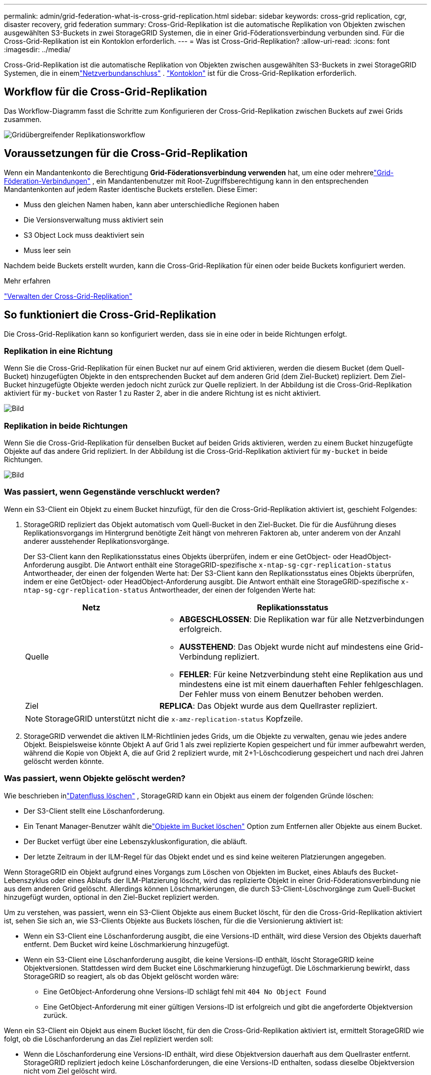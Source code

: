 ---
permalink: admin/grid-federation-what-is-cross-grid-replication.html 
sidebar: sidebar 
keywords: cross-grid replication, cgr, disaster recovery, grid federation 
summary: Cross-Grid-Replikation ist die automatische Replikation von Objekten zwischen ausgewählten S3-Buckets in zwei StorageGRID Systemen, die in einer Grid-Föderationsverbindung verbunden sind.  Für die Cross-Grid-Replikation ist ein Kontoklon erforderlich. 
---
= Was ist Cross-Grid-Replikation?
:allow-uri-read: 
:icons: font
:imagesdir: ../media/


[role="lead"]
Cross-Grid-Replikation ist die automatische Replikation von Objekten zwischen ausgewählten S3-Buckets in zwei StorageGRID Systemen, die in einemlink:grid-federation-overview.html["Netzverbundanschluss"] . link:grid-federation-what-is-account-clone.html["Kontoklon"] ist für die Cross-Grid-Replikation erforderlich.



== Workflow für die Cross-Grid-Replikation

Das Workflow-Diagramm fasst die Schritte zum Konfigurieren der Cross-Grid-Replikation zwischen Buckets auf zwei Grids zusammen.

image::../media/grid-federation-cgr-workflow.png[Gridübergreifender Replikationsworkflow]



== Voraussetzungen für die Cross-Grid-Replikation

Wenn ein Mandantenkonto die Berechtigung *Grid-Föderationsverbindung verwenden* hat, um eine oder mehrerelink:grid-federation-overview.html["Grid-Föderation-Verbindungen"] , ein Mandantenbenutzer mit Root-Zugriffsberechtigung kann in den entsprechenden Mandantenkonten auf jedem Raster identische Buckets erstellen. Diese Eimer:

* Muss den gleichen Namen haben, kann aber unterschiedliche Regionen haben
* Die Versionsverwaltung muss aktiviert sein
* S3 Object Lock muss deaktiviert sein
* Muss leer sein


Nachdem beide Buckets erstellt wurden, kann die Cross-Grid-Replikation für einen oder beide Buckets konfiguriert werden.

.Mehr erfahren
link:../tenant/grid-federation-manage-cross-grid-replication.html["Verwalten der Cross-Grid-Replikation"]



== So funktioniert die Cross-Grid-Replikation

Die Cross-Grid-Replikation kann so konfiguriert werden, dass sie in eine oder in beide Richtungen erfolgt.



=== Replikation in eine Richtung

Wenn Sie die Cross-Grid-Replikation für einen Bucket nur auf einem Grid aktivieren, werden die diesem Bucket (dem Quell-Bucket) hinzugefügten Objekte in den entsprechenden Bucket auf dem anderen Grid (dem Ziel-Bucket) repliziert. Dem Ziel-Bucket hinzugefügte Objekte werden jedoch nicht zurück zur Quelle repliziert. In der Abbildung ist die Cross-Grid-Replikation aktiviert für `my-bucket` von Raster 1 zu Raster 2, aber in die andere Richtung ist es nicht aktiviert.

image::../media/grid-federation-cross-grid-replication-one-direction.png[Bild, das die Grid-Föderation-Verbindung in eine Richtung zeigt]



=== Replikation in beide Richtungen

Wenn Sie die Cross-Grid-Replikation für denselben Bucket auf beiden Grids aktivieren, werden zu einem Bucket hinzugefügte Objekte auf das andere Grid repliziert.  In der Abbildung ist die Cross-Grid-Replikation aktiviert für `my-bucket` in beide Richtungen.

image::../media/grid-federation-cross-grid-replication.png[Bild, das die Replikation in eine Richtung im Vergleich zur Replikation in beide Richtungen zeigt]



=== Was passiert, wenn Gegenstände verschluckt werden?

Wenn ein S3-Client ein Objekt zu einem Bucket hinzufügt, für den die Cross-Grid-Replikation aktiviert ist, geschieht Folgendes:

. StorageGRID repliziert das Objekt automatisch vom Quell-Bucket in den Ziel-Bucket.  Die für die Ausführung dieses Replikationsvorgangs im Hintergrund benötigte Zeit hängt von mehreren Faktoren ab, unter anderem von der Anzahl anderer ausstehender Replikationsvorgänge.
+
Der S3-Client kann den Replikationsstatus eines Objekts überprüfen, indem er eine GetObject- oder HeadObject-Anforderung ausgibt. Die Antwort enthält eine StorageGRID-spezifische `x-ntap-sg-cgr-replication-status` Antwortheader, der einen der folgenden Werte hat: Der S3-Client kann den Replikationsstatus eines Objekts überprüfen, indem er eine GetObject- oder HeadObject-Anforderung ausgibt.  Die Antwort enthält eine StorageGRID-spezifische `x-ntap-sg-cgr-replication-status` Antwortheader, der einen der folgenden Werte hat:

+
[cols="1a,2a"]
|===
| Netz | Replikationsstatus 


 a| 
Quelle
 a| 
** *ABGESCHLOSSEN*: Die Replikation war für alle Netzverbindungen erfolgreich.
** *AUSSTEHEND*: Das Objekt wurde nicht auf mindestens eine Grid-Verbindung repliziert.
** *FEHLER*: Für keine Netzverbindung steht eine Replikation aus und mindestens eine ist mit einem dauerhaften Fehler fehlgeschlagen. Der Fehler muss von einem Benutzer behoben werden.




 a| 
Ziel
 a| 
*REPLICA*: Das Objekt wurde aus dem Quellraster repliziert.

|===
+

NOTE: StorageGRID unterstützt nicht die `x-amz-replication-status` Kopfzeile.

. StorageGRID verwendet die aktiven ILM-Richtlinien jedes Grids, um die Objekte zu verwalten, genau wie jedes andere Objekt.  Beispielsweise könnte Objekt A auf Grid 1 als zwei replizierte Kopien gespeichert und für immer aufbewahrt werden, während die Kopie von Objekt A, die auf Grid 2 repliziert wurde, mit 2+1-Löschcodierung gespeichert und nach drei Jahren gelöscht werden könnte.




=== Was passiert, wenn Objekte gelöscht werden?

Wie beschrieben inlink:../primer/delete-data-flow.html["Datenfluss löschen"] , StorageGRID kann ein Objekt aus einem der folgenden Gründe löschen:

* Der S3-Client stellt eine Löschanforderung.
* Ein Tenant Manager-Benutzer wählt dielink:../tenant/deleting-s3-bucket-objects.html["Objekte im Bucket löschen"] Option zum Entfernen aller Objekte aus einem Bucket.
* Der Bucket verfügt über eine Lebenszykluskonfiguration, die abläuft.
* Der letzte Zeitraum in der ILM-Regel für das Objekt endet und es sind keine weiteren Platzierungen angegeben.


Wenn StorageGRID ein Objekt aufgrund eines Vorgangs zum Löschen von Objekten im Bucket, eines Ablaufs des Bucket-Lebenszyklus oder eines Ablaufs der ILM-Platzierung löscht, wird das replizierte Objekt in einer Grid-Föderationsverbindung nie aus dem anderen Grid gelöscht.  Allerdings können Löschmarkierungen, die durch S3-Client-Löschvorgänge zum Quell-Bucket hinzugefügt wurden, optional in den Ziel-Bucket repliziert werden.

Um zu verstehen, was passiert, wenn ein S3-Client Objekte aus einem Bucket löscht, für den die Cross-Grid-Replikation aktiviert ist, sehen Sie sich an, wie S3-Clients Objekte aus Buckets löschen, für die die Versionierung aktiviert ist:

* Wenn ein S3-Client eine Löschanforderung ausgibt, die eine Versions-ID enthält, wird diese Version des Objekts dauerhaft entfernt.  Dem Bucket wird keine Löschmarkierung hinzugefügt.
* Wenn ein S3-Client eine Löschanforderung ausgibt, die keine Versions-ID enthält, löscht StorageGRID keine Objektversionen. Stattdessen wird dem Bucket eine Löschmarkierung hinzugefügt. Die Löschmarkierung bewirkt, dass StorageGRID so reagiert, als ob das Objekt gelöscht worden wäre:
+
** Eine GetObject-Anforderung ohne Versions-ID schlägt fehl mit `404 No Object Found`
** Eine GetObject-Anforderung mit einer gültigen Versions-ID ist erfolgreich und gibt die angeforderte Objektversion zurück.




Wenn ein S3-Client ein Objekt aus einem Bucket löscht, für den die Cross-Grid-Replikation aktiviert ist, ermittelt StorageGRID wie folgt, ob die Löschanforderung an das Ziel repliziert werden soll:

* Wenn die Löschanforderung eine Versions-ID enthält, wird diese Objektversion dauerhaft aus dem Quellraster entfernt. StorageGRID repliziert jedoch keine Löschanforderungen, die eine Versions-ID enthalten, sodass dieselbe Objektversion nicht vom Ziel gelöscht wird.
* Wenn die Löschanforderung keine Versions-ID enthält, kann StorageGRID die Löschmarkierung optional replizieren, je nachdem, wie die Cross-Grid-Replikation für den Bucket konfiguriert ist:
+
** Wenn Sie Löschmarkierungen replizieren (Standard), wird dem Quell-Bucket eine Löschmarkierung hinzugefügt und in den Ziel-Bucket repliziert.  Tatsächlich scheint das Objekt auf beiden Rastern gelöscht zu sein.
** Wenn Sie sich gegen die Replikation von Löschmarkierungen entscheiden, wird dem Quell-Bucket eine Löschmarkierung hinzugefügt, diese wird jedoch nicht in den Ziel-Bucket repliziert. Tatsächlich werden Objekte, die im Quellraster gelöscht werden, nicht im Zielraster gelöscht.




In der Abbildung wurde *Löschmarkierungen replizieren* auf *Ja* gesetzt, alslink:../tenant/grid-federation-manage-cross-grid-replication.html["Cross-Grid-Replikation wurde aktiviert"] . Löschanforderungen für den Quell-Bucket, die eine Versions-ID enthalten, löschen keine Objekte aus dem Ziel-Bucket.  Löschanforderungen für den Quell-Bucket, die keine Versions-ID enthalten, führen scheinbar zum Löschen von Objekten im Ziel-Bucket.

image::../media/grid-federation-cross-grid-replication-delete.png[Bild, das das Löschen des replizierten Clients auf beiden Rastern zeigt]


NOTE: Wenn Sie die Objektlöschungen zwischen den Grids synchron halten möchten, erstellen Sie entsprechendelink:../s3/create-s3-lifecycle-configuration.html["S3-Lebenszykluskonfigurationen"] für die Eimer auf beiden Gittern.



=== So werden verschlüsselte Objekte repliziert

Wenn Sie die Cross-Grid-Replikation zum Replizieren von Objekten zwischen Grids verwenden, können Sie einzelne Objekte verschlüsseln, die Standard-Bucket-Verschlüsselung verwenden oder eine Grid-weite Verschlüsselung konfigurieren.  Sie können standardmäßige Bucket- oder Grid-weite Verschlüsselungseinstellungen hinzufügen, ändern oder entfernen, bevor oder nachdem Sie die Grid-übergreifende Replikation für einen Bucket aktivieren.

Um einzelne Objekte zu verschlüsseln, können Sie beim Hinzufügen der Objekte zum Quell-Bucket SSE (serverseitige Verschlüsselung mit von StorageGRID verwalteten Schlüsseln) verwenden.  Verwenden Sie die `x-amz-server-side-encryption` Anforderungsheader und geben Sie `AES256` . Sehen link:../s3/using-server-side-encryption.html["Verwenden Sie serverseitige Verschlüsselung"] .


NOTE: Die Verwendung von SSE-C (serverseitige Verschlüsselung mit vom Kunden bereitgestellten Schlüsseln) wird für die Cross-Grid-Replikation nicht unterstützt. Der Aufnahmevorgang schlägt fehl.

Um die Standardverschlüsselung für einen Bucket zu verwenden, verwenden Sie eine PutBucketEncryption-Anforderung und legen Sie die `SSEAlgorithm` Parameter auf `AES256` .  Die Verschlüsselung auf Bucket-Ebene gilt für alle Objekte, die ohne die `x-amz-server-side-encryption` Anforderungsheader. Sehen link:../s3/operations-on-buckets.html["Operationen an Buckets"] .

Um die Verschlüsselung auf Rasterebene zu verwenden, setzen Sie die Option *Gespeicherte Objektverschlüsselung* auf *AES-256*.  Die Verschlüsselung auf Grid-Ebene gilt für alle Objekte, die nicht auf Bucket-Ebene verschlüsselt sind oder die ohne die `x-amz-server-side-encryption` Anforderungsheader. Sehen link:../admin/changing-network-options-object-encryption.html["Konfigurieren von Netzwerk- und Objektoptionen"] .


NOTE: SSE unterstützt AES-128 nicht.  Wenn die Option *Gespeicherte Objektverschlüsselung* für das Quellraster mit der Option *AES-128* aktiviert ist, wird die Verwendung des AES-128-Algorithmus nicht auf das replizierte Objekt übertragen.  Stattdessen verwendet das replizierte Objekt die Standard-Bucket- oder Grid-Level-Verschlüsselungseinstellung des Ziels, sofern verfügbar.

Bei der Bestimmung, wie Quellobjekte verschlüsselt werden, wendet StorageGRID die folgenden Regeln an:

. Verwenden Sie die `x-amz-server-side-encryption` Ingest-Header, falls vorhanden.
. Wenn kein Ingest-Header vorhanden ist, verwenden Sie die Bucket-Standardverschlüsselungseinstellung, sofern konfiguriert.
. Wenn keine Bucket-Einstellung konfiguriert ist, verwenden Sie die Grid-weite Verschlüsselungseinstellung, sofern konfiguriert.
. Wenn keine rasterweite Einstellung vorhanden ist, verschlüsseln Sie das Quellobjekt nicht.


Bei der Bestimmung, wie replizierte Objekte verschlüsselt werden, wendet StorageGRID diese Regeln in dieser Reihenfolge an:

. Verwenden Sie dieselbe Verschlüsselung wie das Quellobjekt, es sei denn, dieses Objekt verwendet die AES-128-Verschlüsselung.
. Wenn das Quellobjekt nicht verschlüsselt ist oder AES-128 verwendet, verwenden Sie die Standardverschlüsselungseinstellung des Ziel-Buckets, sofern konfiguriert.
. Wenn der Ziel-Bucket keine Verschlüsselungseinstellung hat, verwenden Sie die gridweite Verschlüsselungseinstellung des Ziels, sofern konfiguriert.
. Wenn keine rasterweite Einstellung vorhanden ist, verschlüsseln Sie das Zielobjekt nicht.




=== PutObjectTagging und DeleteObjectTagging werden nicht unterstützt

PutObjectTagging- und DeleteObjectTagging-Anfragen werden für Objekte in Buckets, für die die Cross-Grid-Replikation aktiviert ist, nicht unterstützt.

Wenn ein S3-Client eine PutObjectTagging- oder DeleteObjectTagging-Anforderung ausgibt, `501 Not Implemented` wird zurückgegeben. Die Botschaft ist `Put(Delete) ObjectTagging is not available for buckets that have cross-grid replication configured` .



=== So werden segmentierte Objekte repliziert

Die maximale Segmentgröße des Quellrasters gilt für Objekte, die in das Zielraster repliziert werden. Wenn Objekte in ein anderes Raster repliziert werden, wird die Einstellung *Maximale Segmentgröße* (*KONFIGURATION* > *System* > *Speicheroptionen*) des Quellrasters auf beiden Rastern verwendet. Angenommen, die maximale Segmentgröße für das Quellraster beträgt 1 GB, während die maximale Segmentgröße des Zielrasters 50 MB beträgt. Wenn Sie ein 2-GB-Objekt in das Quellraster aufnehmen, wird dieses Objekt als zwei 1-GB-Segmente gespeichert.  Es wird auch als zwei 1-GB-Segmente in das Zielraster repliziert, obwohl die maximale Segmentgröße dieses Rasters 50 MB beträgt.
